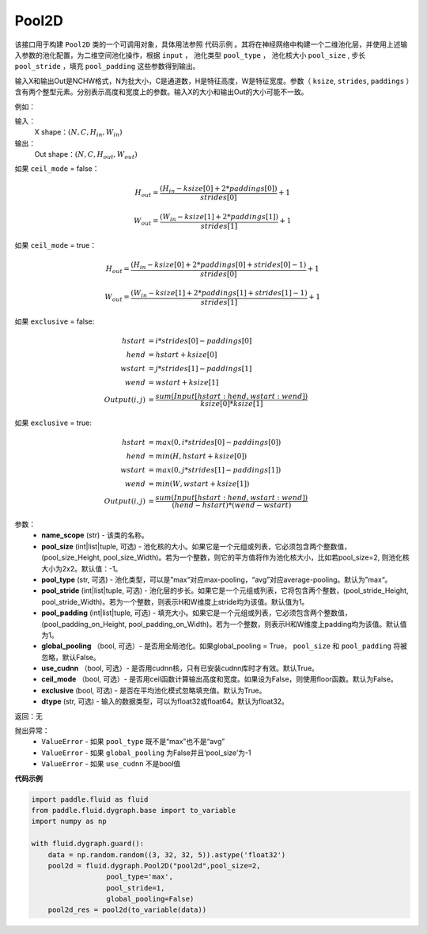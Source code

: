 .. _cn_api_fluid_dygraph_Pool2D:

Pool2D
-------------------------------

.. py:class:: paddle.fluid.dygraph.Pool2D(name_scope, pool_size=-1, pool_type='max', pool_stride=1, pool_padding=0, global_pooling=False, use_cudnn=True, ceil_mode=False, exclusive=True, dtype=VarType.FP32)

该接口用于构建 ``Pool2D`` 类的一个可调用对象，具体用法参照 ``代码示例`` 。其将在神经网络中构建一个二维池化层，并使用上述输入参数的池化配置，为二维空间池化操作，根据 ``input`` ， 池化类型 ``pool_type`` ， 池化核大小 ``pool_size`` , 步长 ``pool_stride`` ，填充 ``pool_padding`` 这些参数得到输出。

输入X和输出Out是NCHW格式，N为批大小，C是通道数，H是特征高度，W是特征宽度。参数（ ``ksize``, ``strides``, ``paddings`` ）含有两个整型元素。分别表示高度和宽度上的参数。输入X的大小和输出Out的大小可能不一致。

例如：

输入：
    X shape：:math:`\left ( N,C,H_{in},W_{in} \right )`

输出：
    Out shape：:math:`\left ( N,C,H_{out},W_{out} \right )`

如果 ``ceil_mode`` = false：

.. math::
    H_{out} = \frac{(H_{in} - ksize[0] + 2 * paddings[0])}{strides[0]} + 1

.. math::
    W_{out} = \frac{(W_{in} - ksize[1] + 2 * paddings[1])}{strides[1]} + 1

如果 ``ceil_mode`` = true：

.. math::
    H_{out} = \frac{(H_{in} - ksize[0] + 2 * paddings[0] + strides[0] - 1)}{strides[0]} + 1

.. math::
    W_{out} = \frac{(W_{in} - ksize[1] + 2 * paddings[1] + strides[1] - 1)}{strides[1]} + 1

如果 ``exclusive`` = false:

.. math::
    hstart &= i * strides[0] - paddings[0] \\
    hend   &= hstart + ksize[0] \\
    wstart &= j * strides[1] - paddings[1] \\
    wend   &= wstart + ksize[1] \\
    Output(i ,j) &= \frac{sum(Input[hstart:hend, wstart:wend])}{ksize[0] * ksize[1]}

如果 ``exclusive`` = true:

.. math::
    hstart &= max(0, i * strides[0] - paddings[0])\\
    hend &= min(H, hstart + ksize[0]) \\
    wstart &= max(0, j * strides[1] - paddings[1]) \\
    wend & = min(W, wstart + ksize[1]) \\
    Output(i ,j) & = \frac{sum(Input[hstart:hend, wstart:wend])}{(hend - hstart) * (wend - wstart)}

参数：
    - **name_scope** (str) - 该类的名称。
    - **pool_size** (int|list|tuple, 可选) - 池化核的大小。如果它是一个元组或列表，它必须包含两个整数值， (pool_size_Height, pool_size_Width)。若为一个整数，则它的平方值将作为池化核大小，比如若pool_size=2, 则池化核大小为2x2。默认值：-1。
    - **pool_type** (str, 可选) - 池化类型，可以是”max“对应max-pooling，“avg”对应average-pooling。默认为”max“。
    - **pool_stride** (int|list|tuple, 可选)  - 池化层的步长。如果它是一个元组或列表，它将包含两个整数，(pool_stride_Height, pool_stride_Width)。若为一个整数，则表示H和W维度上stride均为该值。默认值为1。
    - **pool_padding** (int|list|tuple, 可选) - 填充大小。如果它是一个元组或列表，它必须包含两个整数值，(pool_padding_on_Height, pool_padding_on_Width)。若为一个整数，则表示H和W维度上padding均为该值。默认值为1。
    - **global_pooling** （bool, 可选）- 是否用全局池化。如果global_pooling = True， ``pool_size`` 和 ``pool_padding`` 将被忽略，默认False。
    - **use_cudnn** （bool, 可选）- 是否用cudnn核，只有已安装cudnn库时才有效。默认True。
    - **ceil_mode** （bool, 可选）- 是否用ceil函数计算输出高度和宽度。如果设为False，则使用floor函数。默认为False。
    - **exclusive** (bool, 可选) - 是否在平均池化模式忽略填充值。默认为True。
    - **dtype** (str, 可选) - 输入的数据类型，可以为float32或float64。默认为float32。

返回：无

抛出异常：
    - ``ValueError`` - 如果 ``pool_type`` 既不是“max”也不是“avg”
    - ``ValueError`` - 如果 ``global_pooling`` 为False并且‘pool_size’为-1
    - ``ValueError`` - 如果 ``use_cudnn`` 不是bool值

**代码示例**

.. code-block:: python

    import paddle.fluid as fluid
    from paddle.fluid.dygraph.base import to_variable
    import numpy as np

    with fluid.dygraph.guard():
        data = np.random.random((3, 32, 32, 5)).astype('float32')
        pool2d = fluid.dygraph.Pool2D("pool2d",pool_size=2,
                      pool_type='max',
                      pool_stride=1,
                      global_pooling=False)
        pool2d_res = pool2d(to_variable(data))


